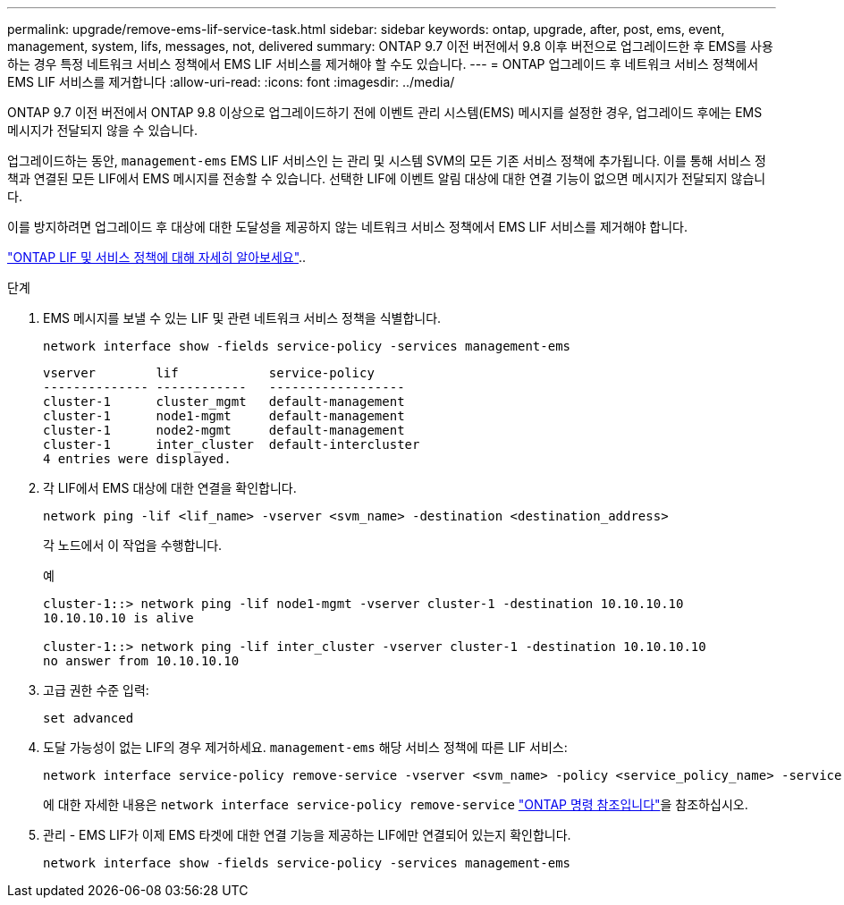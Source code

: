 ---
permalink: upgrade/remove-ems-lif-service-task.html 
sidebar: sidebar 
keywords: ontap, upgrade, after, post, ems, event, management, system, lifs, messages, not, delivered 
summary: ONTAP 9.7 이전 버전에서 9.8 이후 버전으로 업그레이드한 후 EMS를 사용하는 경우 특정 네트워크 서비스 정책에서 EMS LIF 서비스를 제거해야 할 수도 있습니다. 
---
= ONTAP 업그레이드 후 네트워크 서비스 정책에서 EMS LIF 서비스를 제거합니다
:allow-uri-read: 
:icons: font
:imagesdir: ../media/


[role="lead"]
ONTAP 9.7 이전 버전에서 ONTAP 9.8 이상으로 업그레이드하기 전에 이벤트 관리 시스템(EMS) 메시지를 설정한 경우, 업그레이드 후에는 EMS 메시지가 전달되지 않을 수 있습니다.

업그레이드하는 동안,  `management-ems` EMS LIF 서비스인 는 관리 및 시스템 SVM의 모든 기존 서비스 정책에 추가됩니다. 이를 통해 서비스 정책과 연결된 모든 LIF에서 EMS 메시지를 전송할 수 있습니다. 선택한 LIF에 이벤트 알림 대상에 대한 연결 기능이 없으면 메시지가 전달되지 않습니다.

이를 방지하려면 업그레이드 후 대상에 대한 도달성을 제공하지 않는 네트워크 서비스 정책에서 EMS LIF 서비스를 제거해야 합니다.

link:../networking/lifs_and_service_policies96.html#service-policies-for-system-svms["ONTAP LIF 및 서비스 정책에 대해 자세히 알아보세요"]..

.단계
. EMS 메시지를 보낼 수 있는 LIF 및 관련 네트워크 서비스 정책을 식별합니다.
+
[source, cli]
----
network interface show -fields service-policy -services management-ems
----
+
[listing]
----
vserver        lif            service-policy
-------------- ------------   ------------------
cluster-1      cluster_mgmt   default-management
cluster-1      node1-mgmt     default-management
cluster-1      node2-mgmt     default-management
cluster-1      inter_cluster  default-intercluster
4 entries were displayed.
----
. 각 LIF에서 EMS 대상에 대한 연결을 확인합니다.
+
[source, cli]
----
network ping -lif <lif_name> -vserver <svm_name> -destination <destination_address>
----
+
각 노드에서 이 작업을 수행합니다.

+
.예
[listing]
----
cluster-1::> network ping -lif node1-mgmt -vserver cluster-1 -destination 10.10.10.10
10.10.10.10 is alive

cluster-1::> network ping -lif inter_cluster -vserver cluster-1 -destination 10.10.10.10
no answer from 10.10.10.10
----
. 고급 권한 수준 입력:
+
[source, cli]
----
set advanced
----
. 도달 가능성이 없는 LIF의 경우 제거하세요.  `management-ems` 해당 서비스 정책에 따른 LIF 서비스:
+
[source, cli]
----
network interface service-policy remove-service -vserver <svm_name> -policy <service_policy_name> -service management-ems
----
+
에 대한 자세한 내용은 `network interface service-policy remove-service` link:https://docs.netapp.com/us-en/ontap-cli/network-interface-service-policy-remove-service.html["ONTAP 명령 참조입니다"^]을 참조하십시오.

. 관리 - EMS LIF가 이제 EMS 타겟에 대한 연결 기능을 제공하는 LIF에만 연결되어 있는지 확인합니다.
+
[source, cli]
----
network interface show -fields service-policy -services management-ems
----

